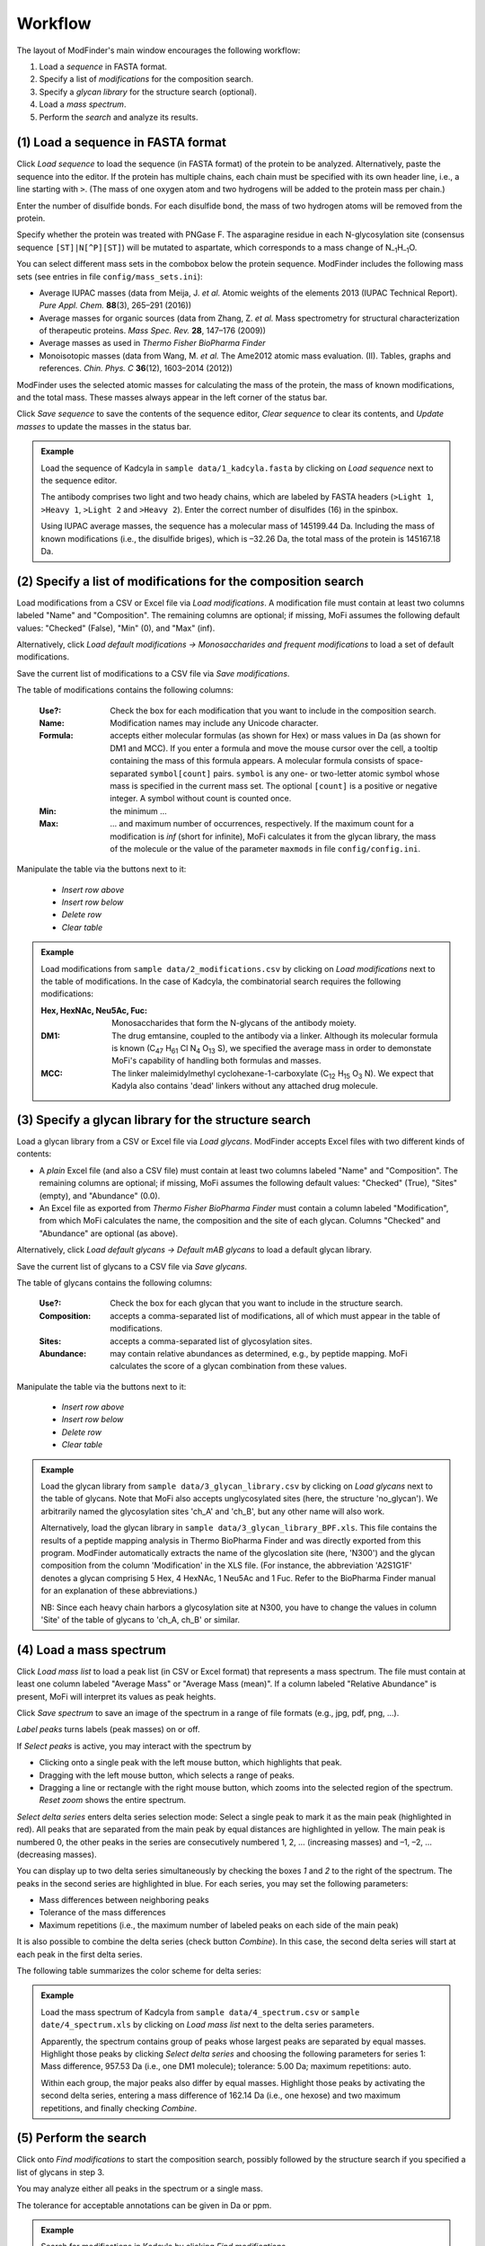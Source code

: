 .. |bt_clear| image:: ../images/Clear.png
                      :scale: 50 %
.. |bt_clear_table| image:: ../images/ClearTable.png
                            :scale: 50 %
.. |bt_delete_row| image:: ../images/DeleteRow.png
                           :scale: 50 %
.. |bt_insert_row_above| image:: ../images/InsertRowAbove.png
                                 :scale: 50 %
.. |bt_insert_row_below| image:: ../images/InsertRowBelow.png
                                 :scale: 50 %
.. |bt_label_peaks| image:: ../images/Label.png
                            :scale: 50 %
.. |bt_load| image:: ../images/Open.png
                     :scale: 50 %
.. |bt_load_default| image:: ../images/DefaultEntries.png
                             :scale: 50 %
.. |bt_reset_zoom| image:: ../images/ResetZoom.png
                           :scale: 50 %
.. |bt_save| image:: ../images/Save.png
                     :scale: 50 %
.. |bt_select_delta_series| image:: ../images/DeltaMassMode.png
                                    :scale: 50 %
.. |bt_select_peaks| image:: ../images/SelectMode.png
                             :scale: 50 %
.. |bt_update| image:: ../images/UpdateMass.png
                       :scale: 50 %


********
Workflow
********

The layout of ModFinder's main window encourages the following workflow:

1. Load a *sequence* in FASTA format.
2. Specify a list of *modifications* for the composition search.
3. Specify a *glycan library* for the structure search (optional).
4. Load a *mass spectrum*.
5. Perform the *search* and analyze its results.

.. image:: images/workflow.png
           :alt: Workflow
           :align: center



.. _load-seq:

===================================
(1) Load a sequence in FASTA format
===================================

Click |bt_load| *Load sequence*  to load the sequence (in FASTA format) of the protein to be analyzed. Alternatively, paste the sequence into the editor. If the protein has multiple chains, each chain must be specified with its own header line, i.e., a line starting with ``>``. (The mass of one oxygen atom and two hydrogens will be added to the protein mass per chain.)

Enter the number of disulfide bonds. For each disulfide bond, the mass of two hydrogen atoms will be removed from the protein.

Specify whether the protein was treated with PNGase F. The asparagine residue in each N-glycosylation site (consensus sequence ``[ST]|N[^P][ST]``) will be mutated to aspartate, which corresponds to a mass change of N\ :sub:`–1`\ H\ :sub:`–1`\ O.

.. image:: images/sequence.png
           :alt: Sequence input
           :align: center

.. _mass-sets:

You can select different mass sets in the combobox below the protein sequence. ModFinder includes the following mass sets (see entries in file ``config/mass_sets.ini``):

* Average IUPAC masses (data from Meija, J. *et al.* Atomic weights of the elements 2013 (IUPAC Technical Report). *Pure Appl. Chem.* **88**\ (3), 265–291 (2016))
* Average masses for organic sources (data from Zhang, Z. *et al.* Mass spectrometry for structural characterization of therapeutic proteins. *Mass Spec. Rev.* **28**, 147–176 (2009))
* Average masses as used in *Thermo Fisher BioPharma Finder*
* Monoisotopic masses (data from Wang, M. *et al.* The Ame2012 atomic mass evaluation. (II). Tables, graphs and references. *Chin. Phys. C* **36**\ (12), 1603–2014 (2012))

ModFinder uses the selected atomic masses for calculating the mass of the protein, the mass of known modifications, and the total mass. These masses always appear in the left corner of the status bar.

.. image:: images/statusbar.png
           :alt: Masses in status bar
           :align: center

Click |bt_save| *Save sequence* to save the contents of the sequence editor, |bt_clear| *Clear sequence* to clear its contents, and |bt_update| *Update masses* to update the masses in the status bar.


.. admonition:: Example
   :class: note
   
   Load the sequence of Kadcyla in ``sample data/1_kadcyla.fasta`` by clicking on |bt_load| *Load sequence* next to the sequence editor.

   The antibody comprises two light and two heady chains, which are labeled by FASTA headers (``>Light 1``, ``>Heavy 1``, ``>Light 2`` and ``>Heavy 2``). Enter the correct number of disulfides (16) in the spinbox.

   Using IUPAC average masses, the sequence has a molecular mass of 145199.44 Da. Including the mass of known modifications (i.e., the disulfide briges), which is –32.26 Da, the total mass of the protein is 145167.18 Da.

.. _mod-list:

==============================================================
(2) Specify a list of modifications for the composition search
==============================================================

Load modifications from a CSV or Excel file via |bt_load| *Load modifications*. A modification file must contain at least two columns labeled "Name" and "Composition". The remaining columns are optional; if missing, MoFi assumes the following default values: "Checked" (False), "Min" (0), and "Max" (inf).

Alternatively, click |bt_load_default| *Load default modifications → Monosaccharides and frequent modifications* to load a set of default modifications.

Save the current list of modifications to a CSV file via |bt_save| *Save modifications*.

.. image:: images/modification_table.png
           :alt: Table of modifications
           :align: center

The table of modifications contains the following columns:

  :Use?: Check the box for each modification that you want to include in the composition search.
  :Name: Modification names may include any Unicode character.
  :Formula: accepts either molecular formulas (as shown for Hex) or mass values in Da (as shown for DM1 and MCC). If you enter a formula and move the mouse cursor over the cell, a tooltip containing the mass of this formula appears. A molecular formula consists of space-separated ``symbol[count]`` pairs. ``symbol`` is any one- or two-letter atomic symbol whose mass is specified in the current mass set. The optional ``[count]`` is a positive or negative integer. A symbol without count is counted once.
  :Min: the minimum …
  :Max: … and maximum number of occurrences, respectively. If the maximum count for a modification is *inf* (short for infinite), MoFi calculates it from the glycan library, the mass of the molecule or the value of the parameter ``maxmods`` in file ``config/config.ini``.

Manipulate the table via the buttons next to it:

  * |bt_insert_row_above| *Insert row above*
  * |bt_insert_row_below| *Insert row below*
  * |bt_delete_row| *Delete row*
  * |bt_clear_table| *Clear table*


.. admonition:: Example
   :class: note
   
   Load modifications from ``sample data/2_modifications.csv`` by clicking on |bt_load| *Load modifications* next to the table of modifications. In the case of Kadcyla, the combinatorial search requires the following modifications:

   :Hex, HexNAc, Neu5Ac, Fuc: Monosaccharides that form the N-glycans of the antibody moiety.
   :DM1: The drug emtansine, coupled to the antibody via a linker. Although its molecular formula is known (C\ :sub:`47` H\ :sub:`61` Cl N\ :sub:`4` O\ :sub:`13` S), we specified the average mass in order to demonstate MoFi's capability of handling both formulas and masses.
   :MCC: The linker maleimidylmethyl cyclohexane-1-carboxylate (C\ :sub:`12` H\ :sub:`15` O\ :sub:`3` N). We expect that Kadyla also contains 'dead' linkers without any attached drug molecule.


.. _glycan-library:

=====================================================
(3) Specify a glycan library for the structure search
=====================================================

Load a glycan library from a CSV or Excel file via |bt_load| *Load glycans*. ModFinder accepts Excel files with two different kinds of contents:

* A *plain* Excel file (and also a CSV file) must contain at least two columns labeled "Name" and "Composition". The remaining columns are optional; if missing, MoFi assumes the following default values: "Checked" (True), "Sites" (empty), and "Abundance" (0.0).
* An Excel file as exported from *Thermo Fisher BioPharma Finder* must contain a column labeled "Modification", from which MoFi calculates the name, the composition and the site of each glycan. Columns "Checked" and "Abundance" are optional (as above).

Alternatively, click |bt_load_default| *Load default glycans → Default mAB glycans* to load a default glycan library.

Save the current list of glycans to a CSV file via |bt_save| *Save glycans*.

.. image:: images/glycan_table.png
           :alt: Table of glycans
           :align: center

The table of glycans contains the following columns:

  :Use?: Check the box for each glycan that you want to include in the structure search.
  :Composition: accepts a comma-separated list of modifications, all of which must appear in the table of modifications.
  :Sites: accepts a comma-separated list of glycosylation sites.
  :Abundance: may contain relative abundances as determined, e.g., by peptide mapping. MoFi calculates the score of a glycan combination from these values.

Manipulate the table via the buttons next to it:

  * |bt_insert_row_above| *Insert row above*
  * |bt_insert_row_below| *Insert row below*
  * |bt_delete_row| *Delete row*
  * |bt_clear_table| *Clear table*


.. admonition:: Example
   :class: note
   
   Load the glycan library from ``sample data/3_glycan_library.csv`` by clicking on |bt_load| *Load glycans* next to the table of glycans. Note that MoFi also accepts unglycosylated sites (here, the structure 'no_glycan'). We arbitrarily named the glycosylation sites 'ch_A' and 'ch_B', but any other name will also work.

   Alternatively, load the glycan library in ``sample data/3_glycan_library_BPF.xls``. This file contains the results of a peptide mapping analysis in Thermo BioPharma Finder and was directly exported from this program. ModFinder automatically extracts the name of the glycoslation site (here, 'N300') and the glycan composition from the column 'Modification' in the XLS file. (For instance, the abbreviation 'A2S1G1F' denotes a glycan comprising 5 Hex, 4 HexNAc, 1 Neu5Ac and 1 Fuc. Refer to the BioPharma Finder manual for an explanation of these abbreviations.)

   NB: Since each heavy chain harbors a glycosylation site at N300, you have to change the values in column 'Site' of the table of glycans to 'ch_A, ch_B' or similar.


.. _spectrum:

========================
(4) Load a mass spectrum
========================

Click |bt_load| *Load mass list* to load a peak list (in CSV or Excel format) that represents a mass spectrum. The file must contain at least one column labeled "Average Mass" or "Average Mass (mean)". If a column labeled "Relative Abundance" is present, MoFi will interpret its values as peak heights.

Click |bt_save| *Save spectrum* to save an image of the spectrum in a range of file formats (e.g., jpg, pdf, png, …).

.. image:: images/spectrum.png
           :alt: Spectrum
           :align: center

|bt_label_peaks| *Label peaks* turns labels (peak masses) on or off.

If |bt_select_peaks| *Select peaks* is active, you may interact with the spectrum by

* Clicking onto a single peak with the left mouse button, which highlights that peak.
* Dragging with the left mouse button, which selects a range of peaks.
* Dragging a line or rectangle with the right mouse button, which zooms into the selected region of the spectrum. |bt_reset_zoom| *Reset zoom* shows the entire spectrum.

.. image:: images/selection.png
           :alt: Interaction with the spectrum
           :align: center

.. _delta-series:

|bt_select_delta_series| *Select delta series* enters delta series selection mode: Select a single peak to mark it as the main peak (highlighted in red). All peaks that are separated from the main peak by equal distances are highlighted in yellow. The main peak is numbered 0, the other peaks in the series are consecutively numbered 1, 2, … (increasing masses) and –1, –2, … (decreasing masses).

.. image:: images/delta_series.png
           :alt: Delta series
           :align: center
 
You can display up to two delta series simultaneously by checking the boxes *1* and *2* to the right of the spectrum. The peaks in the second series are highlighted in blue. For each series, you may set the following parameters:

* Mass differences between neighboring peaks
* Tolerance of the mass differences
* Maximum repetitions (i.e., the maximum number of labeled peaks on each side of the main peak)

.. image:: images/delta_series_parameters.png
           :alt: Delta series parameters
           :align: center

It is also possible to combine the delta series (check button *Combine*). In this case, the second delta series will start at each peak in the first delta series.

.. image:: images/delta_series_combined.png
           :alt: Combining delta series
           :align: center

The following table summarizes the color scheme for delta series:

.. image:: images/colortable_delta.png
           :alt: Delta series color scheme
           :align: center


.. admonition:: Example
   :class: note
   
   Load the mass spectrum of Kadcyla from ``sample data/4_spectrum.csv`` or ``sample date/4_spectrum.xls`` by clicking on |bt_load| *Load mass list* next to the delta series parameters.

   Apparently, the spectrum contains group of peaks whose largest peaks are separated by equal masses. Highlight those peaks by clicking |bt_select_delta_series| *Select delta series* and choosing the following parameters for series 1: Mass difference, 957.53 Da (i.e., one DM1 molecule); tolerance: 5.00 Da; maximum repetitions: auto.

   Within each group, the major peaks also differ by equal masses. Highlight those peaks by activating the second delta series, entering a mass difference of 162.14 Da (i.e., one hexose) and two maximum repetitions, and finally checking *Combine*.


.. _perform-search:

======================
(5) Perform the search
======================

.. image:: images/search_parameters.png
           :alt: Search parameters
           :align: center

Click onto *Find modifications* to start the composition search, possibly followed by the structure search if you specified a list of glycans in step 3.

You may analyze either all peaks in the spectrum or a single mass.

The tolerance for acceptable annotations can be given in Da or ppm.

.. admonition:: Example
   :class: note
   
   Search for modifications in Kadcyla by clicking *Find modifications*.



=====
Menus
=====

.. rubric:: File menu

.. image:: images/menu_file.png
           :alt: File menu
           :align: center

* *Save settings …* (Ctrl+S) saves the current settings (sequence, list of modifications, glycan library, spectrum) as an XML file.
* *Load settings …* (Ctrl+O) loads settings from a previously generated XML file.
* *Quit* (Ctrl+Q) closes ModFinder.


.. rubric:: Help menu

.. image:: images/menu_help.png
           :alt: Help menu
           :align: center

* *Manual* opens this manual.
* *What is …* (Shift+F1) enters context help mode. In this mode, clicking on any widget opens the section of the manual that describes this widget.
* *About* shows a dialog with general information about ModFinder.

You may also press F1 at any time to open the section of the manual that describes the currently active widget.
